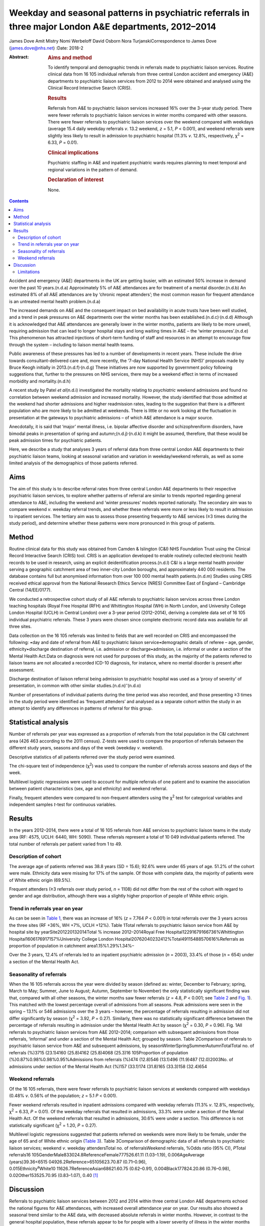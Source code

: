 =======================================================================================================
Weekday and seasonal patterns in psychiatric referrals in three major London A&E departments, 2012–2014
=======================================================================================================

James Dove
Amit Mistry
Nomi Werbeloff
David Osborn
Nora TurjanskiCorrespondence to James Dove (james.dove@nhs.net)
:Date: 2018-2

:Abstract:
   .. rubric:: Aims and method
      :name: sec_a1

   To identify temporal and demographic trends in referrals made to
   psychiatric liaison services. Routine clinical data from 16 105
   individual referrals from three central London accident and emergency
   (A&E) departments to psychiatric liaison services from 2012 to 2014
   were obtained and analysed using the Clinical Record Interactive
   Search (CRIS).

   .. rubric:: Results
      :name: sec_a2

   Referrals from A&E to psychiatric liaison services increased 16% over
   the 3-year study period. There were fewer referrals to psychiatric
   liaison services in winter months compared with other seasons. There
   were fewer referrals to psychiatric liaison services over the weekend
   compared with weekdays (average 15.4 daily weekday referrals *v*.
   13.2 weekend, *z* = 5.1, *P* < 0.001), and weekend referrals were
   slightly less likely to result in admission to psychiatric hospital
   (11.3% *v*. 12.8%, respectively, χ\ :sup:`2` = 6.33, *P* = 0.01).

   .. rubric:: Clinical implications
      :name: sec_a3

   Psychiatric staffing in A&E and inpatient psychiatric wards requires
   planning to meet temporal and regional variations in the pattern of
   demand.

   .. rubric:: Declaration of interest
      :name: sec_a4

   None.


.. contents::
   :depth: 3
..

Accident and emergency (A&E) departments in the UK are getting busier,
with an estimated 50% increase in demand over the past 10 years.(n.d.a)
Approximately 5% of A&E attendances are for treatment of a mental
disorder.(n.d.b) An estimated 8% of all A&E attendances are by ‘chronic
repeat attenders’; the most common reason for frequent attendance is an
untreated mental health problem.(n.d.a)

The increased demands on A&E and the consequent impact on bed
availability in acute trusts have been well studied, and a trend in peak
pressures on A&E departments over the winter months has been
established.(n.d.c)\ :sup:`,`\ (n.d.d) Although it is acknowledged that
A&E attendances are generally lower in the winter months, patients are
likely to be more unwell, requiring admission that can lead to longer
hospital stays and long waiting times in A&E – the ‘winter
pressures’.(n.d.e) This phenomenon has attracted injections of
short-term funding of staff and resources in an attempt to encourage
flow through the system – including to liaison mental health teams.

Public awareness of these pressures has led to a number of developments
in recent years. These include the drive towards consultant-delivered
care and, more recently, the ‘7-day National Health Service (NHS)’
proposals made by Bruce Keogh initially in
2013.(n.d.f)\ :sup:`,`\ (n.d.g) These initiatives are now supported by
government policy following suggestions that, further to the pressures
on NHS services, there may be a weekend effect in terms of increased
morbidity and mortality.(n.d.h)

A recent study by Patel *et al*\ (n.d.i) investigated the mortality
relating to *psychiatric* weekend admissions and found no correlation
between weekend admission and increased mortality. However, the study
identified that those admitted at the weekend had shorter admissions and
higher readmission rates, leading to the suggestion that there is a
different population who are more likely to be admitted at weekends.
There is little or no work looking at the fluctuation in presentation at
the gateways to psychiatric admissions – of which A&E attendance is a
major source.

Anecdotally, it is said that ‘major’ mental illness, i.e. bipolar
affective disorder and schizophreniform disorders, have bimodal peaks in
presentation of spring and autumn;(n.d.j)\ :sup:`,`\ (n.d.k) it might be
assumed, therefore, that these would be peak admission times for
psychiatric patients.

Here, we describe a study that analyses 3 years of referral data from
three central London A&E departments to their psychiatric liaison teams,
looking at seasonal variation and variation in weekday/weekend
referrals, as well as some limited analysis of the demographics of those
patients referred.

.. _sec1:

Aims
====

The aim of this study is to describe referral rates from three central
London A&E departments to their respective psychiatric liaison services,
to explore whether patterns of referral are similar to trends reported
regarding general attendance to A&E, including the weekend and ‘winter
pressures’ models reported nationally. The secondary aim was to compare
weekend *v*. weekday referral trends, and whether these referrals were
more or less likely to result in admission to inpatient services. The
tertiary aim was to assess those presenting frequently to A&E services
(≥3 times during the study period), and determine whether these patterns
were more pronounced in this group of patients.

.. _sec2:

Method
======

Routine clinical data for this study was obtained from Camden &
Islington (C&I) NHS Foundation Trust using the Clinical Record
Interactive Search (CRIS) tool. CRIS is an application developed to
enable routinely collected electronic health records to be used in
research, using an explicit deidentification process.(n.d.l) C&I is a
large mental health provider serving a geographic catchment area of two
inner-city London boroughs, and approximately 440 000 residents. The
database contains full but anonymised information from over 100 000
mental health patients.(n.d.m) Studies using CRIS received ethical
approval from the National Research Ethics Service (NRES) Committee East
of England – Cambridge Central (14/EE/0177).

We conducted a retrospective cohort study of all A&E referrals to
psychiatric liaison services across three London teaching hospitals
(Royal Free Hospital (RFH) and Whittington Hospital (WH) in North
London, and University College London Hospital (UCLH) in Central London)
over a 3-year period (2012–2014), deriving a complete data set of 16 105
individual psychiatric referrals. These 3 years were chosen since
complete electronic record data was available for all three sites.

Data collection on the 16 105 referrals was limited to fields that are
well recorded on CRIS and encompassed the following: •day and date of
referral from A&E to psychiatric liaison service•demographic details of
referee – age, gender, ethnicity•discharge destination of referral, i.e.
admission or discharge•admission, i.e. informal or under a section of
the Mental Health Act.Data on diagnosis were not used for purposes of
this study, as the majority of the patients referred to liaison teams
are not allocated a recorded ICD-10 diagnosis, for instance, where no
mental disorder is present after assessment.

Discharge destination of liaison referral being admission to psychiatric
hospital was used as a ‘proxy of severity’ of presentation, in common
with other similar studies.(n.d.n)\ :sup:`–`\ (n.d.o)

Number of presentations of individual patients during the time period
was also recorded, and those presenting ≥3 times in the study period
were identified as ‘frequent attenders’ and analysed as a separate
cohort within the study in an attempt to identify any differences in
patterns of referral for this group.

.. _sec3:

Statistical analysis
====================

Number of referrals per year was expressed as a proportion of referrals
from the total population in the C&I catchment area (426 463 according
to the 2011 census). Z-tests were used to compare the proportion of
referrals between the different study years, seasons and days of the
week (weekday *v*. weekend).

Descriptive statistics of all patients referred over the study period
were examined.

The chi-square test of independence (χ\ :sup:`2`) was used to compare
the number of referrals across seasons and days of the week.

Multilevel logistic regressions were used to account for multiple
referrals of one patient and to examine the association between patient
characteristics (sex, age and ethnicity) and weekend referral.

Finally, frequent attenders were compared to non-frequent attenders
using the χ\ :sup:`2` test for categorical variables and independent
samples *t*-test for continuous variables.

.. _sec4:

Results
=======

In the years 2012–2014, there were a total of 16 105 referrals from A&E
services to psychiatric liaison teams in the study area (RF: 4575, UCLH:
6440, WH: 5090). These referrals represent a total of 10 049 individual
patients referred. The total number of referrals per patient varied from
1 to 49.

.. _sec4-1:

Description of cohort
---------------------

The average age of patients referred was 38.8 years (SD = 15.6); 92.6%
were under 65 years of age. 51.2% of the cohort were male. Ethnicity
data were missing for 17% of the sample. Of those with complete data,
the majority of patients were of White ethnic origin (69.5%).

Frequent attenders (≥3 referrals over study period, *n* = 1108) did not
differ from the rest of the cohort with regard to gender and age
distribution, although there was a slightly higher proportion of people
of White ethnic origin.

.. _sec4-2:

Trend in referrals year on year
-------------------------------

As can be seen in `Table 1 <#tab01>`__, there was an increase of 16%
(*z* = 7.764 *P* < 0.001) in total referrals over the 3 years across the
three sites (RF +36%, WH +7%, UCLH +12%). Table 1Total referrals to
psychiatric liaison service from A&E by hospital site by
yearSite201220132014Total % increase 2012–2014Royal Free
Hospital12291679166736%Whittington Hospital1606176917157%University
College London Hospital20762040232412%Total49115488570616%Referrals as
proportion of population in catchment area1.15%1.29%1.34%–

Over the 3 years, 12.4% of referrals led to an inpatient psychiatric
admission (*n* = 2003), 33.4% of those (*n* = 654) under a section of
the Mental Health Act.

.. _sec4-3:

Seasonality of referrals
------------------------

When the 16 105 referrals across the year were divided by season
(defined as: winter, December to February; spring, March to May; Summer,
June to August; Autumn, September to November) the only statistically
significant finding was that, compared with all other seasons, the
winter months saw fewer referrals (*z* = 4.8, *P* < 0.001; see `Table
2 <#tab02>`__ and `Fig. 1 <#fig01>`__). This matched with the lowest
percentage overall of admissions from all seasons. Peak admissions were
seen in the spring – 13.1% or 546 admissions over the 3 years – however,
the percentage of referrals resulting in admission did not differ
significantly by season (χ\ :sup:`2` = 3.92, *P* = 0.27). Similarly,
there was no statistically significant difference between the percentage
of referrals resulting in admission under the Mental Health Act by
season (χ\ :sup:`2` = 0.30, *P* = 0.96). Fig. 1All referrals to
psychiatric liaison services from A&E 2012–2014; comparison with
subsequent admissions from those referrals, ‘informal’ and under a
section of the Mental Health Act; grouped by season. Table 2Comparison
of referrals to psychiatric liaison service from A&E and subsequent
admissions, by seasonWinterSpringSummerAutumnTotalTotal no. of referrals
(%)3715 (23.1)4160 (25.8)4162 (25.8)4068 (25.3)16 105Proportion of
population (%)0.87%0.98%0.98%0.95%Admissions from referrals (%)474
(12.8)546 (13.1)496 (11.9)487 (12.0)2003No. of admissions under section
of the Mental Health Act (%)157 (33.1)174 (31.8)165 (33.3)158 (32.4)654

.. _sec4-4:

Weekend referrals
-----------------

Of the 16 105 referrals, there were fewer referrals to psychiatric
liaison services at weekends compared with weekdays (0.48% *v*. 0.56% of
the population; *z* = 5.1 *P* < 0.001).

Fewer weekend referrals resulted in inpatient admissions compared with
weekday referrals (11.3% *v*. 12.8%, respectively, χ\ :sup:`2` = 6.33,
*P* = 0.01). Of the weekday referrals that resulted in admissions, 33.3%
were under a section of the Mental Health Act. Of the weekend referrals
that resulted in admissions, 30.6% were under a section. This difference
is not statistically significant (χ\ :sup:`2` = 1.20, *P* = 0.27).

Multilevel logistic regressions suggested that patients referred on
weekends were more likely to be female, under the age of 65 and of White
ethnic origin (`Table 3 <#tab03>`__). Table 3Comparison of demographic
data of all referrals to psychiatric liaison services; weekend *v*.
weekday attendersTotal no. of referralsWeekend referrals, %Odds ratio
(95% CI), *P*\ Total
referrals16 105GenderMale833024.8ReferenceFemale777526.61.11
(1.03–1.19), 0.006AgeAverage
(years)39.36<6515 04926.2Reference>65105623.70.87 (0.71–0.96),
0.015Ethnicity\ :sup:`a`\ White10 11626.7ReferenceAsian68621.60.75
(0.62–0.91), 0.004Black177824.20.86 (0.76–0.98), 0.02Other153525.70.95
(0.83–1.07), 0.40 [1]_

.. _sec5:

Discussion
==========

Referrals to psychiatric liaison services between 2012 and 2014 within
three central London A&E departments echoed the national figures for A&E
attendances, with increased overall attendance year on year. Our results
also showed a seasonal trend similar to the A&E data, with decreased
absolute referrals in winter months. However, in contrast to the general
hospital population, these referrals appear to be for people with a
lower severity of illness in the winter months (using the proxy outcome
measure of an admission to inpatient psychiatric services resulting from
those referrals). Our data showed increased severity of presentations
(increased admissions) occurring outside the winter months, but there
was no statistically significant variation in number of patients
admitted informally or under the Mental Health Act throughout the year.

Weekdays were slightly busier in terms of average numbers of psychiatric
referrals and admissions than weekends, in terms of both numbers of
referrals and numbers of admissions to psychiatric inpatient beds (11.3%
*v*. 12.8%, respectively, χ\ :sup:`2` = 6.33, *P* = 0.01).

There is only limited evidence from this data set to support the concept
of a defined seasonal variation in psychiatric presentation; despite the
academic position that ‘major’ mental illness – bipolar affective
disorder and schizophreniform disorders – have bimodal peaks in
presentation of spring and autumn.(n.d.a) This phenomenon might,
however, be able to explain the trend seen in our data of a shift in
severity of illness when comparing the psychiatric population with the
general acute hospital intake, with a peak of admission rates from
winter to spring; however, there were no reliable data in this study on
diagnosis.

This study demonstrates an increased presentation of mental health
problems to A&E, and increased severity of those presentations, during
the week rather than at the weekend.

Key points and implications for A&E and psychiatric liaison services
from this study are as follows. •There was a significant increase in
number of referrals from A&E to psychiatric liaison services year on
year.•Winter was significantly different from the three other seasons
(with lower referrals).•There were significantly fewer referrals per day
(on average) on weekend *v*. weekdays, but the absolute difference was
only 1–2%.

.. _sec5-1:

Limitations
-----------

We looked at referrals to mental health liaison services, rather than
totals for A&E mental health presentations. It is anticipated that a far
higher proportion of patients with a primary psychiatric reason for
presentation are managed by A&E staff and discharged without referral to
mental health liaison services. It could be argued, therefore, that
referral itself could be used as a proxy for severity of presentation.

This study looks at only one route of psychiatric presentation – through
A&E – and does not include other routes of presentation, i.e. crisis
teams, general practitioner, etc., and it is therefore not a
comprehensive picture of fluctuation in need throughout the year.

Diagnosis was not reliably recorded in the data set and therefore not
included in this study – a major limitation in discussion around
seasonal variations in psychiatric illness presentation.

We have no data on timings of referrals and we are therefore unable to
comment on ‘out of hours’ attendance other than weekday/weekend
comparisons.

It is highly likely that there is a variety in threshold for referral
between sites and at different times of year. For example, higher
absolute summer referrals could possibly be accounted for by an influx
of new doctors with lower thresholds for referral, resulting in an
increase in summer referral rates but lower severity of presentation;
however, we have used statistical tests in the data set in an attempt to
mitigate the impact of these variables.

Use of psychiatric admission as a proxy for severity is not without its
limitations: decisions to admit, particularly informally, may well be
linked to bed pressures, abilities of home treatment teams locally, etc.
The admissions under a section of the Mental Health Act should be less
susceptible to these variables.

Although there are differences in the populations that the three
hospitals serve, they are of similar size and location with equally
diverse local populations, allowing for a good generalisability of the
data. The e-record (RiO) is the only records system used by the
psychiatric teams at all three sites and as such is a reliable
representation of all patients seen.

**James Dove** is an ST5 Psychiatric Trainee at Camden & Islington NHS
Foundation Trust, London, UK. **Amit Mistry** is an ST5 Psychiatric
Trainee at Barnet Enfield & Harringey Mental Health Trust, London, UK.
**Nomi Werbeloff** is a PhD Research Associate at UCL, and Camden &
Islington NHS Foundation Trust. **David Osborn** is a Professor of
Psychiatric Epidemiology at Division of Psychiatry, Faculty of Brain
Sciences, UCL and a Consultant Psychiatrist at Camden & Islington NHS
Foundation Trust. **Nora Turjanski** is a Consultant Liaison
Psychiatrist at Camden & Islington NHS Foundation Trust.

.. container:: references csl-bib-body hanging-indent
   :name: refs

   .. container:: csl-entry
      :name: ref-ref1

      n.d.a.

   .. container:: csl-entry
      :name: ref-ref2

      n.d.b.

   .. container:: csl-entry
      :name: ref-ref3

      n.d.c.

   .. container:: csl-entry
      :name: ref-ref4

      n.d.d.

   .. container:: csl-entry
      :name: ref-ref5

      n.d.e.

   .. container:: csl-entry
      :name: ref-ref6

      n.d.f.

   .. container:: csl-entry
      :name: ref-ref7

      n.d.g.

   .. container:: csl-entry
      :name: ref-ref8

      n.d.h.

   .. container:: csl-entry
      :name: ref-ref9

      n.d.i.

   .. container:: csl-entry
      :name: ref-ref10

      n.d.j.

   .. container:: csl-entry
      :name: ref-ref11

      n.d.k.

   .. container:: csl-entry
      :name: ref-ref12

      n.d.l.

   .. container:: csl-entry
      :name: ref-ref13

      n.d.m.

   .. container:: csl-entry
      :name: ref-ref14

      n.d.n.

   .. container:: csl-entry
      :name: ref-ref20

      n.d.o.

.. [1]
   a. Data on ethnicity missing for 1726 (17.2%) participants.
